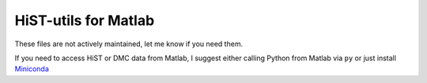 =====================
HiST-utils for Matlab
=====================

These files are not actively maintained, let me know if you need them.

If you need to access HiST or DMC data from Matlab, I suggest either calling Python from Matlab via ``py`` or just install
`Miniconda <http://conda.pydata.org/miniconda.html>`_
